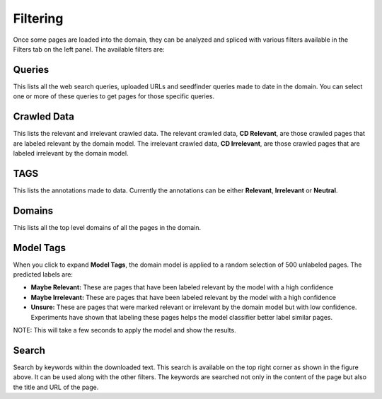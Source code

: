 Filtering
---------

.. image:: filters.png
   :width: 800px
   :align: center
   :height: 400px
   :alt: alternate text

Once some pages are loaded into the domain, they can be analyzed and spliced with various filters available in the Filters tab on the left panel. The available filters are:

Queries
~~~~~~~

This lists all the web search queries, uploaded URLs and seedfinder queries made to date in the domain. You can select one or more of these queries to get pages for those specific queries.

Crawled Data
~~~~~~~~~~~~

This lists the relevant and irrelevant crawled data. The relevant crawled data, **CD Relevant**, are those crawled pages that are labeled relevant by the domain model. The irrelevant crawled data, **CD Irrelevant**, are those crawled pages that are labeled irrelevant by the domain model.

TAGS
~~~~

This lists the annotations made to data. Currently the annotations can be either **Relevant**, **Irrelevant** or **Neutral**.

Domains
~~~~~~~

This lists all the top level domains of all the pages in the domain.

Model Tags
~~~~~~~~~~

When you click to expand **Model Tags**, the domain model is applied to a random selection of 500 unlabeled pages. The predicted labels are:

* **Maybe Relevant:** These are pages that have been labeled relevant by the model with a high confidence
* **Maybe Irrelevant:** These are pages that have been labeled relevant by the model with a high confidence
* **Unsure:** These are pages that were marked relevant or irrelevant by the domain model but with low confidence. Experiments have shown that labeling these pages helps the model classifier better label similar pages.

NOTE: This will take a few seconds to apply the model and show the results.

Search
~~~~~~

.. image:: search.png
   :width: 800px
   :align: center
   :height: 400px
   :alt: alternate text

Search by keywords within the downloaded text. This search is available on the top right corner as shown in the figure above. It can be used along with the other filters. The keywords are searched not only in the content of the page but also the title and URL of the page.

